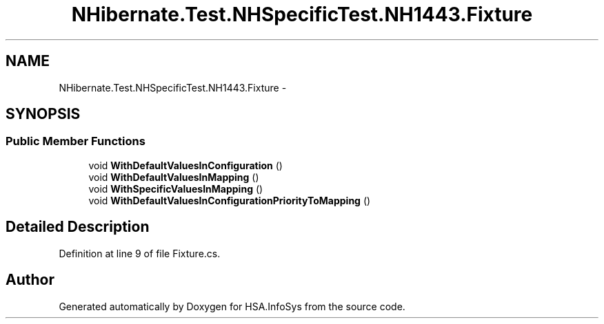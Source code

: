 .TH "NHibernate.Test.NHSpecificTest.NH1443.Fixture" 3 "Fri Jul 5 2013" "Version 1.0" "HSA.InfoSys" \" -*- nroff -*-
.ad l
.nh
.SH NAME
NHibernate.Test.NHSpecificTest.NH1443.Fixture \- 
.SH SYNOPSIS
.br
.PP
.SS "Public Member Functions"

.in +1c
.ti -1c
.RI "void \fBWithDefaultValuesInConfiguration\fP ()"
.br
.ti -1c
.RI "void \fBWithDefaultValuesInMapping\fP ()"
.br
.ti -1c
.RI "void \fBWithSpecificValuesInMapping\fP ()"
.br
.ti -1c
.RI "void \fBWithDefaultValuesInConfigurationPriorityToMapping\fP ()"
.br
.in -1c
.SH "Detailed Description"
.PP 
Definition at line 9 of file Fixture\&.cs\&.

.SH "Author"
.PP 
Generated automatically by Doxygen for HSA\&.InfoSys from the source code\&.
